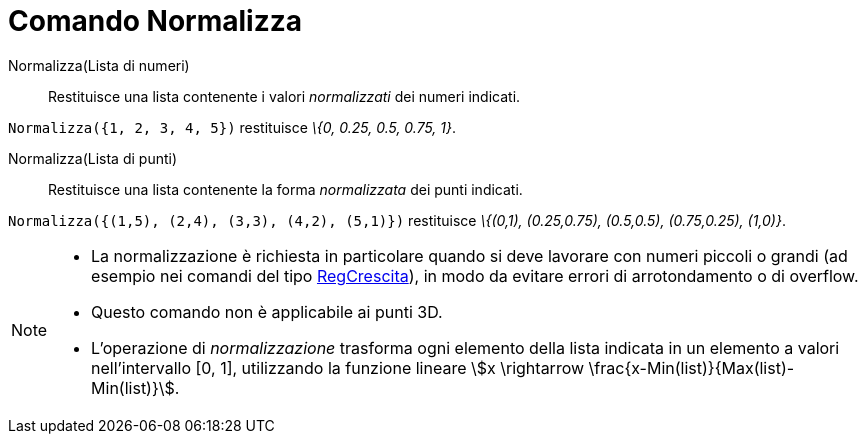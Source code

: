 = Comando Normalizza
:page-en: commands/Normalize
ifdef::env-github[:imagesdir: /it/modules/ROOT/assets/images]

Normalizza(Lista di numeri)::
  Restituisce una lista contenente i valori _normalizzati_ dei numeri indicati.

[EXAMPLE]
====

`++Normalizza({1, 2, 3, 4, 5})++` restituisce _\{0, 0.25, 0.5, 0.75, 1}_.

====

Normalizza(Lista di punti)::
  Restituisce una lista contenente la forma _normalizzata_ dei punti indicati.

[EXAMPLE]
====

`++Normalizza({(1,5), (2,4), (3,3), (4,2), (5,1)})++` restituisce _\{(0,1), (0.25,0.75), (0.5,0.5), (0.75,0.25),
(1,0)}_.

====

[NOTE]
====

* La normalizzazione è richiesta in particolare quando si deve lavorare con numeri piccoli o grandi (ad esempio nei
comandi del tipo xref:/commands/RegCrescita.adoc[RegCrescita]), in modo da evitare errori di arrotondamento o di
overflow.
* Questo comando non è applicabile ai punti 3D.
* L'operazione di _normalizzazione_ trasforma ogni elemento della lista indicata in un elemento a valori nell'intervallo
[0, 1], utilizzando la funzione lineare stem:[x \rightarrow \frac{x-Min(list)}{Max(list)-Min(list)}].

====
